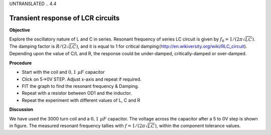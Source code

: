 UNTRANSLATED
.. 4.4

Transient response of LCR circuits
==================================

**Objective**

Explore the oscillatory nature of L and C in series. Resonant frequency
of series LC circuit is given by :math:`f_0 = 1/(2\pi\sqrt{LC})`. The damping
factor is :math:`R/(2\sqrt{LC})`, and it is equal to 1 for critical
damping (http://en.wikiversity.org/wiki/RLC\_circuit). Depending
upon the value of C/L and R, the response could be under-damped,
critically-damped or over-damped.

.. image:: schematics/RLCtransient.svg
	   :width: 300px
.. image:: pics/RLC-curves.png
	   :width: 300px

**Procedure**

-  Start with the coil and :math:`0,1~\mu F` capacitor
-  Click on 5->0V STEP. Adjust x-axis and repeat if required.
-  FIT the graph to find the resonant frequency & Damping.
-  Repeat with a resistor between OD1 and the inductor.
-  Repeat the experiment with different values of L, C and R

**Discussion**

We have used the 3000 turn coil and a :math:`0,1~\mu F` capacitor. The voltage
across the capacitor after a 5 to 0V step is shown in figure. The
measured resonant frequency tallies with :math:`f = 1/(2\pi\sqrt{LC})`,
within the component tolerance values.
